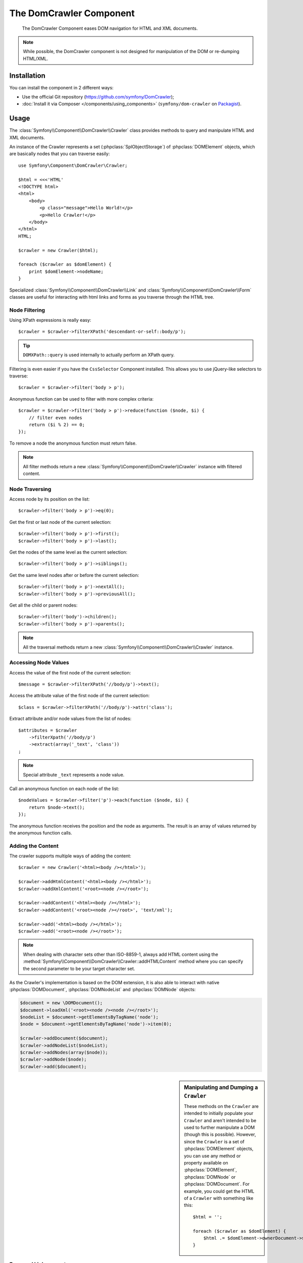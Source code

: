 .. index::
   single: DomCrawler
   single: Components; DomCrawler

The DomCrawler Component
========================

    The DomCrawler Component eases DOM navigation for HTML and XML documents.

.. note::

    While possible, the DomCrawler component is not designed for manipulation
    of the DOM or re-dumping HTML/XML.

Installation
------------

You can install the component in 2 different ways:

* Use the official Git repository (https://github.com/symfony/DomCrawler);
* :doc:`Install it via Composer </components/using_components>` (``symfony/dom-crawler`` on `Packagist`_).

Usage
-----

The :class:`Symfony\\Component\\DomCrawler\\Crawler` class provides methods
to query and manipulate HTML and XML documents.

An instance of the Crawler represents a set (:phpclass:`SplObjectStorage`)
of :phpclass:`DOMElement` objects, which are basically nodes that you can
traverse easily::

    use Symfony\Component\DomCrawler\Crawler;

    $html = <<<'HTML'
    <!DOCTYPE html>
    <html>
        <body>
            <p class="message">Hello World!</p>
            <p>Hello Crawler!</p>
        </body>
    </html>
    HTML;

    $crawler = new Crawler($html);

    foreach ($crawler as $domElement) {
        print $domElement->nodeName;
    }

Specialized :class:`Symfony\\Component\\DomCrawler\\Link` and
:class:`Symfony\\Component\\DomCrawler\\Form` classes are useful for
interacting with html links and forms as you traverse through the HTML tree.

Node Filtering
~~~~~~~~~~~~~~

Using XPath expressions is really easy::

    $crawler = $crawler->filterXPath('descendant-or-self::body/p');

.. tip::

    ``DOMXPath::query`` is used internally to actually perform an XPath query.

Filtering is even easier if you have the ``CssSelector`` Component installed.
This allows you to use jQuery-like selectors to traverse::

    $crawler = $crawler->filter('body > p');

Anonymous function can be used to filter with more complex criteria::

    $crawler = $crawler->filter('body > p')->reduce(function ($node, $i) {
        // filter even nodes
        return ($i % 2) == 0;
    });

To remove a node the anonymous function must return false.

.. note::

    All filter methods return a new :class:`Symfony\\Component\\DomCrawler\\Crawler`
    instance with filtered content.

Node Traversing
~~~~~~~~~~~~~~~

Access node by its position on the list::

    $crawler->filter('body > p')->eq(0);

Get the first or last node of the current selection::

    $crawler->filter('body > p')->first();
    $crawler->filter('body > p')->last();

Get the nodes of the same level as the current selection::

    $crawler->filter('body > p')->siblings();

Get the same level nodes after or before the current selection::

    $crawler->filter('body > p')->nextAll();
    $crawler->filter('body > p')->previousAll();

Get all the child or parent nodes::

    $crawler->filter('body')->children();
    $crawler->filter('body > p')->parents();

.. note::

    All the traversal methods return a new :class:`Symfony\\Component\\DomCrawler\\Crawler`
    instance.

Accessing Node Values
~~~~~~~~~~~~~~~~~~~~~

Access the value of the first node of the current selection::

    $message = $crawler->filterXPath('//body/p')->text();

Access the attribute value of the first node of the current selection::

    $class = $crawler->filterXPath('//body/p')->attr('class');

Extract attribute and/or node values from the list of nodes::

    $attributes = $crawler
        ->filterXpath('//body/p')
        ->extract(array('_text', 'class'))
    ;

.. note::

    Special attribute ``_text`` represents a node value.

Call an anonymous function on each node of the list::

    $nodeValues = $crawler->filter('p')->each(function ($node, $i) {
        return $node->text();
    });

The anonymous function receives the position and the node as arguments.
The result is an array of values returned by the anonymous function calls.

Adding the Content
~~~~~~~~~~~~~~~~~~

The crawler supports multiple ways of adding the content::

    $crawler = new Crawler('<html><body /></html>');

    $crawler->addHtmlContent('<html><body /></html>');
    $crawler->addXmlContent('<root><node /></root>');

    $crawler->addContent('<html><body /></html>');
    $crawler->addContent('<root><node /></root>', 'text/xml');

    $crawler->add('<html><body /></html>');
    $crawler->add('<root><node /></root>');

.. note::

    When dealing with character sets other than ISO-8859-1, always add HTML
    content using the :method:`Symfony\\Component\\DomCrawler\\Crawler::addHTMLContent`
    method where you can specify the second parameter to be your target character
    set.

As the Crawler's implementation is based on the DOM extension, it is also able
to interact with native :phpclass:`DOMDocument`, :phpclass:`DOMNodeList`
and :phpclass:`DOMNode` objects:

.. code-block:: php

    $document = new \DOMDocument();
    $document->loadXml('<root><node /><node /></root>');
    $nodeList = $document->getElementsByTagName('node');
    $node = $document->getElementsByTagName('node')->item(0);

    $crawler->addDocument($document);
    $crawler->addNodeList($nodeList);
    $crawler->addNodes(array($node));
    $crawler->addNode($node);
    $crawler->add($document);

.. sidebar:: Manipulating and Dumping a ``Crawler``

    These methods on the ``Crawler`` are intended to initially populate your
    ``Crawler`` and aren't intended to be used to further manipulate a DOM
    (though this is possible). However, since the ``Crawler`` is a set of
    :phpclass:`DOMElement` objects, you can use any method or property available
    on :phpclass:`DOMElement`, :phpclass:`DOMNode` or :phpclass:`DOMDocument`.
    For example, you could get the HTML of a ``Crawler`` with something like
    this::

        $html = '';

        foreach ($crawler as $domElement) {
            $html .= $domElement->ownerDocument->saveHTML($domElement);
        }

Form and Link support
~~~~~~~~~~~~~~~~~~~~~

Special treatment is given to links and forms inside the DOM tree.

Links
.....

To find a link by name (or a clickable image by its ``alt`` attribute), use
the ``selectLink`` method on an existing crawler. This returns a Crawler
instance with just the selected link(s). Calling ``link()`` gives you a special
:class:`Symfony\\Component\\DomCrawler\\Link` object::

    $linksCrawler = $crawler->selectLink('Go elsewhere...');
    $link = $linksCrawler->link();

    // or do this all at once
    $link = $crawler->selectLink('Go elsewhere...')->link();

The :class:`Symfony\\Component\\DomCrawler\\Link` object has several useful
methods to get more information about the selected link itself::

    // return the proper URI that can be used to make another request
    $uri = $link->getUri();

.. note::

    The ``getUri()`` is especially useful as it cleans the ``href`` value and
    transforms it into how it should really be processed. For example, for a
    link with ``href="#foo"``, this would return the full URI of the current
    page suffixed with ``#foo``. The return from ``getUri()`` is always a full
    URI that you can act on.

Forms
.....

Special treatment is also given to forms. A ``selectButton()`` method is
available on the Crawler which returns another Crawler that matches a button
(``input[type=submit]``, ``input[type=image]``, or a ``button``) with the
given text. This method is especially useful because you can use it to return
a :class:`Symfony\\Component\\DomCrawler\\Form` object that represents the
form that the button lives in::

    $form = $crawler->selectButton('validate')->form();

    // or "fill" the form fields with data
    $form = $crawler->selectButton('validate')->form(array(
        'name' => 'Ryan',
    ));

The :class:`Symfony\\Component\\DomCrawler\\Form` object has lots of very
useful methods for working with forms::

    $uri = $form->getUri();

    $method = $form->getMethod();

The :method:`Symfony\\Component\\DomCrawler\\Form::getUri` method does more
than just return the ``action`` attribute of the form. If the form method
is GET, then it mimics the browser's behavior and returns the ``action``
attribute followed by a query string of all of the form's values.

You can virtually set and get values on the form::

    // set values on the form internally
    $form->setValues(array(
        'registration[username]' => 'symfonyfan',
        'registration[terms]'    => 1,
    ));

    // get back an array of values - in the "flat" array like above
    $values = $form->getValues();

    // returns the values like PHP would see them,
    // where "registration" is its own array
    $values = $form->getPhpValues();

To work with multi-dimensional fields::

    <form>
        <input name="multi[]" />
        <input name="multi[]" />
        <input name="multi[dimensional]" />
    </form>

Pass an array of values::

    // Set a single field
    $form->setValues(array('multi' => array('value')));

    // Set multiple fields at once
    $form->setValues(array('multi' => array(
        1             => 'value',
        'dimensional' => 'an other value'
    )));

This is great, but it gets better! The ``Form`` object allows you to interact
with your form like a browser, selecting radio values, ticking checkboxes,
and uploading files::

    $form['registration[username]']->setValue('symfonyfan');

    // check or uncheck a checkbox
    $form['registration[terms]']->tick();
    $form['registration[terms]']->untick();

    // select an option
    $form['registration[birthday][year]']->select(1984);

    // select many options from a "multiple" select
    $form['registration[interests]']->select(array('symfony', 'cookies'));

    // even fake a file upload
    $form['registration[photo]']->upload('/path/to/lucas.jpg');

What's the point of doing all of this? If you're testing internally, you
can grab the information off of your form as if it had just been submitted
by using the PHP values::

    $values = $form->getPhpValues();
    $files = $form->getPhpFiles();

If you're using an external HTTP client, you can use the form to grab all
of the information you need to create a POST request for the form::

    $uri = $form->getUri();
    $method = $form->getMethod();
    $values = $form->getValues();
    $files = $form->getFiles();

    // now use some HTTP client and post using this information

One great example of an integrated system that uses all of this is `Goutte`_.
Goutte understands the Symfony Crawler object and can use it to submit forms
directly::

    use Goutte\Client;

    // make a real request to an external site
    $client = new Client();
    $crawler = $client->request('GET', 'https://github.com/login');

    // select the form and fill in some values
    $form = $crawler->selectButton('Log in')->form();
    $form['login'] = 'symfonyfan';
    $form['password'] = 'anypass';

    // submit that form
    $crawler = $client->submit($form);

.. _`Goutte`:  https://github.com/fabpot/goutte
.. _Packagist: https://packagist.org/packages/symfony/dom-crawler

